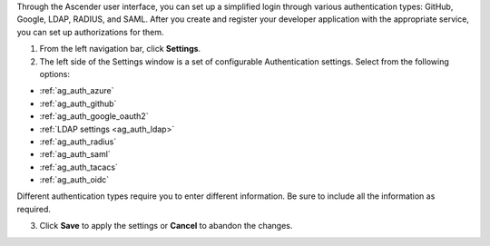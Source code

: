 Through the Ascender user interface, you can set up a simplified login through various authentication types: GitHub, Google, LDAP, RADIUS, and SAML. After you create and register your developer application with the appropriate service, you can set up authorizations for them.  

1. From the left navigation bar, click **Settings**. 

2. The left side of the Settings window is a set of configurable Authentication settings. Select from the following options:

- :ref:`ag_auth_azure` 
- :ref:`ag_auth_github`
- :ref:`ag_auth_google_oauth2` 
- :ref:`LDAP settings <ag_auth_ldap>` 
- :ref:`ag_auth_radius` 
- :ref:`ag_auth_saml` 
- :ref:`ag_auth_tacacs`
- :ref:`ag_auth_oidc`


Different authentication types require you to enter different information. Be sure to include all the information as required.

3. Click **Save** to apply the settings or **Cancel** to abandon the changes.